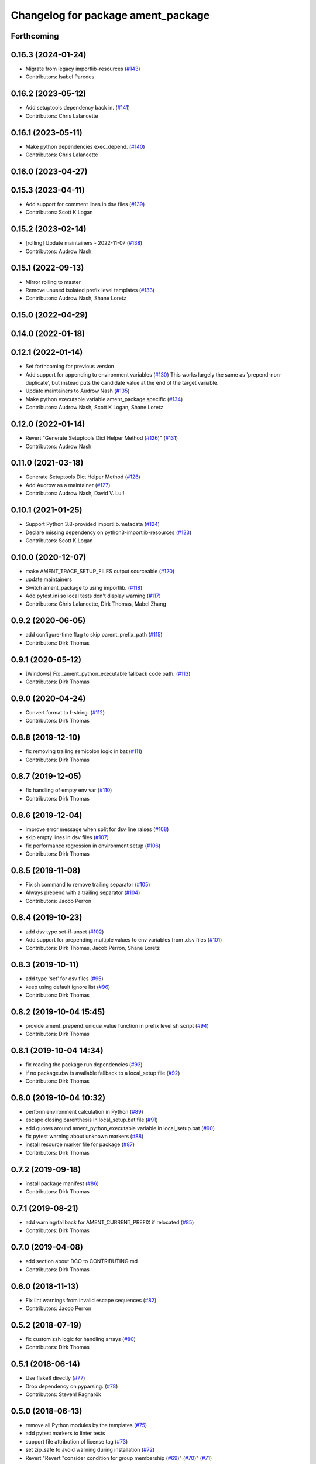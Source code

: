 ^^^^^^^^^^^^^^^^^^^^^^^^^^^^^^^^^^^
Changelog for package ament_package
^^^^^^^^^^^^^^^^^^^^^^^^^^^^^^^^^^^

Forthcoming
-----------

0.16.3 (2024-01-24)
-------------------
* Migrate from legacy importlib-resources (`#143 <https://github.com/ament/ament_package/issues/143>`_)
* Contributors: Isabel Paredes

0.16.2 (2023-05-12)
-------------------
* Add setuptools dependency back in. (`#141 <https://github.com/ament/ament_package/issues/141>`_)
* Contributors: Chris Lalancette

0.16.1 (2023-05-11)
-------------------
* Make python dependencies exec_depend. (`#140 <https://github.com/ament/ament_package/issues/140>`_)
* Contributors: Chris Lalancette

0.16.0 (2023-04-27)
-------------------

0.15.3 (2023-04-11)
-------------------
* Add support for comment lines in dsv files (`#139 <https://github.com/ament/ament_package/issues/139>`_)
* Contributors: Scott K Logan

0.15.2 (2023-02-14)
-------------------
* [rolling] Update maintainers - 2022-11-07 (`#138 <https://github.com/ament/ament_package/issues/138>`_)
* Contributors: Audrow Nash

0.15.1 (2022-09-13)
-------------------
* Mirror rolling to master
* Remove unused isolated prefix level templates (`#133 <https://github.com/ament/ament_package/issues/133>`_)
* Contributors: Audrow Nash, Shane Loretz

0.15.0 (2022-04-29)
-------------------

0.14.0 (2022-01-18)
-------------------

0.12.1 (2022-01-14)
-------------------
* Set forthcoming for previous version
* Add support for appending to environment variables (`#130 <https://github.com/ament/ament_package/issues/130>`_)
  This works largely the same as 'prepend-non-duplicate', but instead puts
  the candidate value at the end of the target variable.
* Update maintainers to Audrow Nash (`#135 <https://github.com/ament/ament_package/issues/135>`_)
* Make python executable variable ament_package specific (`#134 <https://github.com/ament/ament_package/issues/134>`_)
* Contributors: Audrow Nash, Scott K Logan, Shane Loretz

0.12.0 (2022-01-14)
-------------------
* Revert "Generate Setuptools Dict Helper Method (`#126 <https://github.com/ament/ament_package/issues/126>`_)" (`#131 <https://github.com/ament/ament_package/issues/131>`_)
* Contributors: Audrow Nash

0.11.0 (2021-03-18)
-------------------
* Generate Setuptools Dict Helper Method (`#126 <https://github.com/ament/ament_package/issues/126>`_)
* Add Audrow as a maintainer (`#127 <https://github.com/ament/ament_package/issues/127>`_)
* Contributors: Audrow Nash, David V. Lu!!

0.10.1 (2021-01-25)
-------------------
* Support Python 3.8-provided importlib.metadata (`#124 <https://github.com/ament/ament_package/issues/124>`_)
* Declare missing dependency on python3-importlib-resources (`#123 <https://github.com/ament/ament_package/issues/123>`_)
* Contributors: Scott K Logan

0.10.0 (2020-12-07)
-------------------
* make AMENT_TRACE_SETUP_FILES output sourceable (`#120 <https://github.com/ament/ament_package/issues/120>`_)
* update maintainers
* Switch ament_package to using importlib. (`#118 <https://github.com/ament/ament_package/issues/118>`_)
* Add pytest.ini so local tests don't display warning (`#117 <https://github.com/ament/ament_package/issues/117>`_)
* Contributors: Chris Lalancette, Dirk Thomas, Mabel Zhang

0.9.2 (2020-06-05)
------------------
* add configure-time flag to skip parent_prefix_path (`#115 <https://github.com/ament/ament_package/issues/115>`_)
* Contributors: Dirk Thomas

0.9.1 (2020-05-12)
------------------
* [Windows] Fix _ament_python_executable fallback code path. (`#113 <https://github.com/ament/ament_package/issues/113>`_)
* Contributors: Dirk Thomas

0.9.0 (2020-04-24)
------------------
* Convert format to f-string. (`#112 <https://github.com/ament/ament_package/issues/112>`_)
* Contributors: Dirk Thomas

0.8.8 (2019-12-10)
------------------
* fix removing trailing semicolon logic in bat (`#111 <https://github.com/ament/ament_package/issues/111>`_)
* Contributors: Dirk Thomas

0.8.7 (2019-12-05)
------------------
* fix handling of empty env var (`#110 <https://github.com/ament/ament_package/issues/110>`_)
* Contributors: Dirk Thomas

0.8.6 (2019-12-04)
------------------
* improve error message when split for dsv line raises (`#108 <https://github.com/ament/ament_package/issues/108>`_)
* skip empty lines in dsv files (`#107 <https://github.com/ament/ament_package/issues/107>`_)
* fix performance regression in environment setup (`#106 <https://github.com/ament/ament_package/issues/106>`_)
* Contributors: Dirk Thomas

0.8.5 (2019-11-08)
------------------
* Fix sh command to remove trailing separator (`#105 <https://github.com/ament/ament_package/issues/105>`_)
* Always prepend with a trailing separator (`#104 <https://github.com/ament/ament_package/issues/104>`_)
* Contributors: Jacob Perron

0.8.4 (2019-10-23)
------------------
* add dsv type set-if-unset (`#102 <https://github.com/ament/ament_package/issues/102>`_)
* Add support for prepending multiple values to env variables from .dsv files (`#101 <https://github.com/ament/ament_package/issues/101>`_)
* Contributors: Dirk Thomas, Jacob Perron, Shane Loretz

0.8.3 (2019-10-11)
------------------
* add type 'set' for dsv files (`#95 <https://github.com/ament/ament_package/issues/95>`_)
* keep using default ignore list (`#96 <https://github.com/ament/ament_package/issues/96>`_)
* Contributors: Dirk Thomas

0.8.2 (2019-10-04 15:45)
------------------------
* provide ament_prepend_unique_value function in prefix level sh script (`#94 <https://github.com/ament/ament_package/issues/94>`_)
* Contributors: Dirk Thomas

0.8.1 (2019-10-04 14:34)
------------------------
* fix reading the package run dependencies (`#93 <https://github.com/ament/ament_package/issues/93>`_)
* if no package.dsv is available fallback to a local_setup file (`#92 <https://github.com/ament/ament_package/issues/92>`_)
* Contributors: Dirk Thomas

0.8.0 (2019-10-04 10:32)
------------------------
* perform environment calculation in Python (`#89 <https://github.com/ament/ament_package/issues/89>`_)
* escape closing parenthesis in local_setup.bat file (`#91 <https://github.com/ament/ament_package/issues/91>`_)
* add quotes around ament_python_executable variable in local_setup.bat (`#90 <https://github.com/ament/ament_package/issues/90>`_)
* fix pytest warning about unknown markers (`#88 <https://github.com/ament/ament_package/issues/88>`_)
* install resource marker file for package (`#87 <https://github.com/ament/ament_package/issues/87>`_)
* Contributors: Dirk Thomas

0.7.2 (2019-09-18)
------------------
* install package manifest (`#86 <https://github.com/ament/ament_package/issues/86>`_)
* Contributors: Dirk Thomas

0.7.1 (2019-08-21)
------------------
* add warning/fallback for AMENT_CURRENT_PREFIX if relocated (`#85 <https://github.com/ament/ament_package/issues/85>`_)
* Contributors: Dirk Thomas

0.7.0 (2019-04-08)
------------------
* add section about DCO to CONTRIBUTING.md
* Contributors: Dirk Thomas

0.6.0 (2018-11-13)
------------------
* Fix lint warnings from invalid escape sequences (`#82 <https://github.com/ament/ament_package/issues/82>`_)
* Contributors: Jacob Perron

0.5.2 (2018-07-19)
------------------
* fix custom zsh logic for handling arrays (`#80 <https://github.com/ament/ament_package/issues/80>`_)
* Contributors: Dirk Thomas

0.5.1 (2018-06-14)
------------------
* Use flake8 directly (`#77 <https://github.com/ament/ament_package/issues/77>`_)
* Drop dependency on pyparsing. (`#78 <https://github.com/ament/ament_package/issues/78>`_)
* Contributors: Steven! Ragnarök

0.5.0 (2018-06-13)
------------------
* remove all Python modules by the templates (`#75 <https://github.com/ament/ament_package/issues/75>`_)
* add pytest markers to linter tests
* support file attribution of license tag (`#73 <https://github.com/ament/ament_package/issues/73>`_)
* set zip_safe to avoid warning during installation (`#72 <https://github.com/ament/ament_package/issues/72>`_)
* Revert "Revert "consider condition for group membership (`#69 <https://github.com/ament/ament_package/issues/69>`_)" (`#70 <https://github.com/ament/ament_package/issues/70>`_)" (`#71 <https://github.com/ament/ament_package/issues/71>`_)
* Revert "consider condition for group membership (`#69 <https://github.com/ament/ament_package/issues/69>`_)" (`#70 <https://github.com/ament/ament_package/issues/70>`_)
* consider condition for group membership (`#69 <https://github.com/ament/ament_package/issues/69>`_)
* fix copyright year
* Contributors: Dirk Thomas, Mikael Arguedas, Tamaki Nishino

